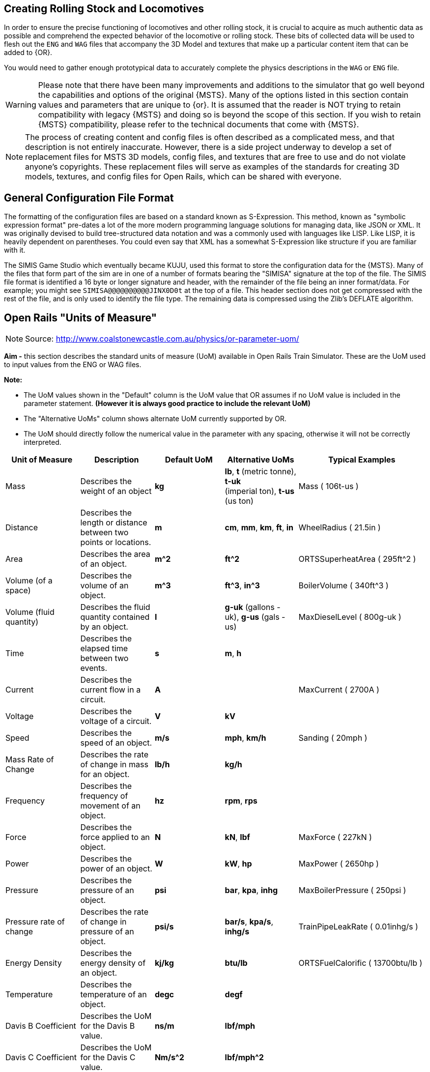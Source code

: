 
== Creating Rolling Stock and Locomotives

In order to ensure the precise functioning of locomotives and other rolling stock, it is crucial to acquire as much authentic data as possible and comprehend the expected behavior of the locomotive or rolling stock.  These bits of collected data will be used to flesh out the `ENG` and `WAG` files that accompany the 3D Model and textures that make up a particular content item that can be added to {OR}.

You would need to gather enough prototypical data to accurately complete the physics descriptions in the `WAG` or `ENG` file. 

[WARNING]
Please note that there have been many improvements and additions to the simulator that go well beyond the capabilities and options of the original {MSTS}.  Many of the options listed in this section contain values and parameters that are unique to {or}. It is assumed that the reader is NOT trying to retain compatibility with legacy {MSTS} and doing so is beyond the scope of this section.  If you wish to retain {MSTS} compatibility, please refer to the technical documents that come with {MSTS}.

[NOTE]
The process of creating content and config files is often described as a complicated mess, and that description is not entirely inaccurate. However, there is a side project underway to develop a set of replacement files for MSTS 3D models, config files, and textures that are free to use and do not violate anyone's copyrights. These replacement files will serve as examples of the standards for creating 3D models, textures, and config files for Open Rails, which can be shared with everyone.


== General Configuration File Format

The formatting of the configuration files are based on a standard known as S-Expression.  This method, known as "symbolic expression format" pre-dates a lot of the more modern programming language solutions for managing data, like JSON or XML.  It was originally devised to build tree-structured data notation and was a commonly used with languages like LISP.  Like LISP, it is heavily dependent on parentheses.  You could even say that XML has a somewhat S-Expression like structure if you are familiar with it.

The SIMIS Game Studio which eventually became KUJU, used this format to store the configuration data for the {MSTS}.  Many of the files that form part of the sim are in one of a number of formats bearing the "SIMISA" signature at the top of the file. The SIMIS file format is identified a 16 byte or longer signature and header, with the remainder of the file being an inner format/data.  For example; you might see `SIMISA@@@@@@@@@@JINX0D0t______` at the top of a file.  This header section does not get compressed with the rest of the file, and is only used to identify the file type. The remaining data is compressed using the Zlib's DEFLATE algorithm.



== Open Rails "Units of Measure"

(((ORTS, "Units")))

[NOTE]
Source: http://www.coalstonewcastle.com.au/physics/or-parameter-uom/

*Aim -* this section describes the standard units of measure (UoM) available in Open Rails Train Simulator. These are the UoM used to input values from the ENG or WAG files.

*Note:*

* The UoM values shown in the "Default" column is the UoM value that OR assumes if no UoM value is included in the parameter statement. *(However it is always good practice to include the relevant UoM)*
* The "Alternative UoMs" column shows alternate UoM currently supported by OR.
* The UoM should directly follow the numerical value in the parameter with any spacing, otherwise it will not be correctly interpreted.

[width="100%",cols="20%,20%,20%,20%,20%",options="header",]
|===
|Unit of Measure |Description |Default UoM |Alternative UoMs |Typical Examples
|Mass |Describes the weight of an object |*kg* |*lb*, *t* (metric tonne), *t-uk* +
(imperial ton), *t-us* (us ton) |Mass ( 106t-us )
|Distance |Describes the length or distance between two points or locations. |*m* |*cm*, *mm*, *km*, *ft*, *in* |WheelRadius ( 21.5in )
|Area |Describes the area of an object. |*m^2* |*ft^2* |ORTSSuperheatArea ( 295ft^2 )
|Volume (of a space) |Describes the volume of an object. |*m^3* |*ft^3*, *in^3* |BoilerVolume ( 340ft^3 )
|Volume (fluid quantity) |Describes the fluid quantity contained by an object. |*l* |*g-uk* (gallons - uk), *g-us* (gals - us) |MaxDieselLevel ( 800g-uk )
|Time |Describes the elapsed time between two events. |*s* |*m*, *h* |
|Current |Describes the current flow in a circuit. |*A* | |MaxCurrent ( 2700A )
|Voltage |Describes the voltage of a circuit. |*V* |*kV* |
|Speed |Describes the speed of an object. |*m/s* |*mph*, *km/h* |Sanding ( 20mph )
|Mass Rate of Change |Describes the rate of change in mass for an object. |*lb/h* |*kg/h* |
|Frequency |Describes the frequency of movement of an object. |*hz* |*rpm*, *rps* |
|Force |Describes the force applied to an object. |*N* |*kN*, *lbf* |MaxForce ( 227kN )
|Power |Describes the power of an object. |*W* |*kW*, *hp* |MaxPower ( 2650hp )
|Pressure |Describes the pressure of an object. |*psi* |*bar*, *kpa*, *inhg* |MaxBoilerPressure ( 250psi )
|Pressure rate of change |Describes the rate of change in pressure of an object. |*psi/s* |*bar/s*, *kpa/s*, *inhg/s* |TrainPipeLeakRate ( 0.01inhg/s )
|Energy Density |Describes the energy density of an object. |*kj/kg* |*btu/lb* |ORTSFuelCalorific ( 13700btu/lb )
|Temperature |Describes the temperature of an object. |*degc* |*degf* |
|Davis B Coefficient |Describes the UoM for the Davis B value. |*ns/m* |*lbf/mph* |
|Davis C Coefficient |Describes the UoM for the Davis C value. |*Nm/s^2* |*lbf/mph^2* |
|Stiffness |Describes the stiffness. |*n/m* | |Stiffness ( 1e6N/m 2e6N/m )
|Rotational Inertia |Describes the inertia due to the rotation of an object. |*kgm^2* | |
|Angle |Describes the angle of an object. |*rad* |deg |ORTSMaximumWheelFlangeAngle ( 75deg )
|===



[NOTE]
The contents of an ENG or WAG file use an S-expression type of notation for grouping of related items. Token definitions are delimited by opening ( and closing ) parenthesis. All strings are quoted using the double quote character (") and are UTF-8 encoded. Tokens can have zero or more attributes. Human readability is a design goal.

[TIP]
With {or} it is very common that things like coupler and brake settings are consistent between many different pieces of rolling stock.  For this reason, it is common to see content releases that share these common settings in a specific folder on the hard drive and make call-outs to the common settings using the {OR} `INCLUDE` token in the `ENG` or `WAG` file.


=== Using _INCLUDE_

(((ORTS, "Using INCLUDE")))

The INCLUDE token is new to {OR} and did not exist in {MSTS}. Using INCLUDE looks like the following example, where this NAVS content `WAG` FILE makes a call-out to FreightAnims for car body and numbers and then coupler and then the remainder of the specific car details: 

[source,]
----
SIMISA@@@@@@@@@@JINX0D0t______

Wagon ( NAVX_105007_MT

	ORTSFreightAnims (
		WagonEmptyWeight ( 64400lb )
		FreightAnimStatic (
			Shape( ../NAVS_COMMON/Flatcar-GS-Type-53-6/Flatcar-GS-Type-53-6_BULK_Carbody-4.s ) <1>
			Offset( 0, 0, 0 )
			FreightWeight( 0lb )
		)
			FreightAnimStatic (
			Shape( ../NAVS_COMMON/Flatcar-GS-Type-53-6/Decals/Flatcar-GS-Type-53-6_Decals_08.s ) <2>
			Offset( 0, 0, 0 )
			FreightWeight( 0lb )
		)
	)

	Include( "../NAVS_COMMON/INCLUDE/AAR_Type-E.inc" ) <3>
	Include( "../NAVS_COMMON/Flatcar-GS-Type-53-6/Flatcar-GS-Type-53-6_S2_Roller_Bulkhead_MT.inc" ) <4>
----
<1> Get the 3D MODEL of this vehicle
<2> Get the additional added modeled items, in this case, the DECALS
<3> Include the common Coupler Type
<4> Include the physics details that define this particular vehicle 


While you *can* continue to place all of your physics data in a single `WAG` or `ENG` file, you might find that this method of including other files helps out when you create many variants of the same basic model. It remains totally optional to make use of this technique.

[NOTE]
The INCLUDE token is a new token that did not exist in {MSTS}. So using it means that you are using a feature that is not supported by the original {MSTS} making the content Open Rails specific.

[TIP]
Erik Cantu has come up with a winning set of options here that would even allow swapping of trucks on an existing model because the trucks are defined in a separate file.


=== Basic ENG and WAG file Details

The goal of this section is to assist the reader when creating new vehicles or when upgrading their old MSTS ENG and WAG files to current ORTS standards.



[WARNING]
The list of Open Rails ENG/WAG file parameters is very likely to be a constantly moving target as new tokens/parameters are being added regularly.

==== Should there be a ENG/WAG standard layout?

So far, we have not been required to follow a rigid standard for ENG and WAG file layout and there is no indication that this will ever change.  While this offers freedom of choice to the developer of content, it has created truly horrific examples of how the s-expression format does not lend itself to good results.  Much uploaded content has suffered from the extra or missing parenthesis due opening and closing pairs not being very visible when spanning many lines of text.  

There *should* also be an attempt by the reader to adopt a standardized or consistent way they create their own ENG/WAG files.  The goal of making these files more easily readable and validated should be attempted.  

One recommendation made by Peter Newell is to separate the contents of these files into sections with comment headers, for example:

----
Comment ( ******************************* General Information *******************************
          Included in this section - Type, Shape, Size, Mass, etc
          *********************************************************************************** )
----

It's not a bad idea, though you actually seldom see it being used.


There are essentially 2 sets of parameter types in {OR}. These are BASIC and ADVANCED settings.  For the most part, BASIC settings are compatible with legacy MSTS while ADVANCED settings are specifically used only in {OR}.

For example:

*Couplers Basic*

* CouplingHasRigidConnection 
* Coupling  - Automatic Bar Chain
* Type 
* Spring 
* Break 
* r0 


*Couplers Advanced*

* ORTSTensionStiffness 
* ORTSTensionR0 
* ORTSTensionSlack 
* ORTSCompressionStiffness 
* ORTSCompressionR0 
* ORTSCompressionSlack 
* ORTSBreak 


==== Universal Settings

(((ORTS, "Universal Settings")))

These settings are found in nearly every type of rolling stock or locomotive content and while some are optional, most are really not.  Many of the new ORTS tokens are related to Derailment Coefficient determination.

|===
| Token									|MSTS	|ORTS	| Parameters

|Type()									| x 	| x		| Steam Diesel Electric Freight Carriage Tender
|Wagon()								| x		| x		| Section contains all related wagon() tokens
|WagonShape() 							| x		| x		| Defines the file path to locate the the shape ".S" file
|Size()									| x     | x		| 3 Dimensions: X Y Z, in meters by default unless a Unit is supplied
|WheelRadius()							| x 	| x		| Wheel Radius in meters unless a Unit is supplied. Example: "33in"	
|ORTSLengthCouplerFace ()				|		| x		| DC - Length between coupler faces (Is this the same a 'length over strikers' + about 24"?)
|ORTSLengthCarBody ()					|		| x		| DC - Actual length of car	
|ORTSLengthBogieCentre ()				|		| x		| DC - Actual length of distance between center of bogies	
|ORTSRigidWheelBase ()					|		| x		| DC - The distance between immovable axles
|ORTSNumberBogies ()					|		| x 	| DC - Number of Bogies on the car
|ORTSNumberAxles ()						|		| x     | DC = Number of total axles for all bogies
|ORTSWheelFlangeLength ()				|		| x 	| DC - Wheel Flange length
|ORTSMaximumWheelFlangeAngle ( 72deg )	|		| x		| DC - (Degrees or Radians) default is radians
|include								|		| x		| Defines the file and path if external file to inserted into the current file
|===

NOTE: DC indicated that the token is related to the new Derailment Coefficient


See the <<Appendix A>> for a more complete list of tokens/parameters. Note: this list is still incomplete.


==== Example WAG file with INCLUDE

(((ORTS, "Example WAG File")))

Probably some of the BEST examples of how to make use of the {or} ENG/WAG design goals is Erick Cantu with what he has done with the NAVS rolling stock and engines.  Erick heavily makes use of the `INCLUDE` token and new `Freight Anim` options.  I would recommend downloading and looking at one of Erick's SDK files for a good background on his techniques.

An `INCLUDE`  related Excerpt from Elvas Tower Forum is below, where it is pointed out that you can redefine existing sections of a WAG/ENG file with replacement entries that come after the original definitions.

Let's start with the original WVOGrain.wag:

[source]
----
SIMISA@@@@@@@@@@JINX0D0t______

Wagon ( WVOGrain
        comment( WVO Covered hopper, hi-hip version)
        comment( Physics by Chris Lee)
        Type ( Freight )
        WagonShape ( WVOGrain.s )
        Size ( 3.243m 4.728m 17.503m)
        comment( 23.776t empty, 106.747t full )
        Mass ( 73.78t )
        WheelRadius ( 36in/2 )
        InertiaTensor ( Box (3m 3.6m 13.5m) )
        Coupling (
                Type ( Automatic )
                Spring (
                        Stiffness ( 1e6N/m 5e6N/m )
                        Damping ( 1e6N/m 1e6N/m )
                        Break ( 5.1e8N 5.1e8N )
                        r0 ( 20cm 30cm )
                )
                comment( CouplingHasRigidConnection () )
                Velocity ( 0.1m/s )
        )
        Buffers (
                Spring (
                        Stiffness ( 1e6N/m 5e6N/m )
                        Damping ( 1e6N/m/s 1e6N/m/s )
                        r0 ( 0m 1e9 )
                )
                Centre ( 0.5 )
                Radius ( 1 )
                Angle ( 0.5deg )
        )
                        
        Adheasion ( 0.2 0.4 2 0 )
        DerailRailHeight ( 4cm )
        DerailRailForce ( 2.5N/kg*23t )
        DerailBufferForce ( 400kN )
        NumWheels (     8 )
        Friction (
                871N/m/s                0               1mph            3.26N/m/s               1.8
                5.1N/rad/s              1               -1rad/s         0               1
        )
        Lights  (       2
                                
                Light   (
                        comment( Rear red light flashing dim )
                        Type            ( 0 )
                        Conditions      (
                                Headlight ( 2 )
                                Unit ( 3 )
                        )
                        FadeIn  ( 0.5 )
                        FadeOut ( 0.5 )
                        Cycle           ( 0 )
                        States  (       2
                                State   (
                                        Duration ( 0.35 )
                                        LightColour ( 80ff0000 )
                                        Position ( 0.0 1.2 -8.955 )
                                        Azimuth ( -180 -180 -180 )
                                        Transition ( 0 )
                                        Radius ( 1.0 )
                                )
                                State   (
                                        Duration ( 0.35 )
                                        LightColour ( 00000000 )
                                        Position ( 0.0 1.2 -8.955 )
                                        Azimuth ( -180 -180 -180 )
                                        Transition ( 0 )
                                        Radius ( 1.0 )
                                )
                        )
                )
                Light   (
                        comment( Rear red light flashing bright )
                        Type            ( 0 )
                        Conditions      (
                                Headlight ( 3 )
                                Unit ( 3 )
                        )
                        FadeIn  ( 0.5 )
                        FadeOut ( 0.5 )
                        Cycle           ( 0 )
                        States  (       2
                                State   (
                                        Duration ( 0.35 )
                                        LightColour ( 80ff0000 )
                                        Position ( 0.0 1.2 -8.955 )
                                        Azimuth ( -180 -180 -180 )
                                        Transition ( 0 )
                                        Radius ( 1.0 )
                                )
                                State   (
                                        Duration ( 0.35 )
                                        LightColour ( 00000000 )
                                        Position ( 0.0 1.2 -8.955 )
                                        Azimuth ( -180 -180 -180 )
                                        Transition ( 0 )
                                        Radius ( 1.0 )
                                )
                        )
                )
        )

        BrakeEquipmentType( "Handbrake, Triple_valve, Auxilary_reservoir, Emergency_brake_reservoir" )    <----- THIS SECTION HAS SOME SORT OF ISSUE THAT I'M GOING TO CHECK
        BrakeSystemType( "Air_single_pipe" )                                                              <----- IN OPENRAILS AS THE BRAKES AREN'T RECOGNIZED
        MaxBrakeForce( 22.13kN )                                                                            !
                                     
        MaxHandbrakeForce( 22.13kN )                                                                        !
        NumberOfHandbrakeLeverSteps( 100 )
                                                                                                            !
        EmergencyBrakeResMaxPressure( 110 )
        TripleValveRatio( 2.5 )                                                                             !
        MaxReleaseRate( 2.27 )
        MaxApplicationRate( 1.717 )                                                                         !
        MaxAuxilaryChargingRate( 1 )
        EmergencyResCapacity( 2.604 )
        EmergencyResChargingRate( 1 )                                                                       !
        BrakeCylinderPressureForMaxBrakeBrakeForce( 64 )                                                 <-----------------------------------------------------------------------

        Sound ( "GenFreightWag1.sms" )
)
----

Make a new brake system section and typed it in a STD_Wag_Brake.inc:

[source]
----

        BrakeEquipmentType ( "Handbrake, Triple_valve, Auxilary_reservoir, Emergency_brake_reservoir" )
        BrakeSystemType( "Air_single_pipe" )
        MaxBrakeForce( 78kN )
        MaxHandbrakeForce ( 57.2kN )
        NumberOfHandbrakeLeverSteps( 100 )
        EmergencyBrakeResMaxPressure( 110 )
        TripleValveRatio( 2.5 )
        EmergencyResVolumeMultiplier ( 1.461 )
        MaxReleaseRate( 22.2 )
        MaxApplicationRate( 13.9 )
        MaxAuxilaryChargingRate( 20 )
        EmergencyResCapacity( 2.025ft^3 )
        EmergencyResChargingRate( 20 )
        BrakePipeVolume ( 0.307ft^3 )
        BrakeCylinderPressureForMaxBrakeBrakeForce( 90 )
----

Make an `Openrails` folder inside the WVOGrain folder, where I placed a text file with the following text called `WVOGrain.wag` (the well known include method, with comments)

[source]
----
                                                                           <----- REQUIRED EMPTY LINE
include ( "..\\WVOGrain.wag" )                                             <----- CALLS THE ORIGINAL WAG FILE
Wagon (                                                                    <----- THIS MEANS: INSERT THE NEXT LINES IN THE WAGON SECTION
        include ( "..\\..\\Common.inc\\Wagons\\Std_Wag_Brakes.inc" )       <----- CALLS THE .INC FILE WITH THE NEW PARAMETERS
)                                                                          <----- CLOSE THE WAGON SECTION
----

[NOTE]
This trick is in the manual, where it explains how to add instructions to remove the trees on rails in a route without touching the original .trk definition file.

The final result, to {or}, would be:

[source]
----
SIMISA@@@@@@@@@@JINX0D0t______                                                              <---- START OF THE ORIGINAL WVOGRAIN.WAG

Wagon ( WVOGrain
        comment( WVO Covered hopper, hi-hip version)
        comment( Physics by Chris Lee)
        Type ( Freight )
        WagonShape ( WVOGrain.s )
        Size ( 3.243m 4.728m 17.503m)
        comment( 23.776t empty, 106.747t full )
        Mass ( 73.78t )
        WheelRadius ( 36in/2 )
        InertiaTensor ( Box (3m 3.6m 13.5m) )
        Coupling (
                Type ( Automatic )
                Spring (
                        Stiffness ( 1e6N/m 5e6N/m )
                        Damping ( 1e6N/m 1e6N/m )
                        Break ( 5.1e8N 5.1e8N )
                        r0 ( 20cm 30cm )
                )
                comment( CouplingHasRigidConnection () )
                Velocity ( 0.1m/s )
        )
        Buffers (
                Spring (
                        Stiffness ( 1e6N/m 5e6N/m )
                        Damping ( 1e6N/m/s 1e6N/m/s )
                        r0 ( 0m 1e9 )
                )
                Centre ( 0.5 )
                Radius ( 1 )
                Angle ( 0.5deg )
        )
                        
        Adheasion ( 0.2 0.4 2 0 )
        DerailRailHeight ( 4cm )
        DerailRailForce ( 2.5N/kg*23t )
        DerailBufferForce ( 400kN )
        NumWheels (     8 )
        Friction (
                871N/m/s                0               1mph            3.26N/m/s               1.8
                5.1N/rad/s              1               -1rad/s         0               1
        )
        Lights  (       2
                                
                Light   (
                        comment( Rear red light flashing dim )
                        Type            ( 0 )
                        Conditions      (
                                Headlight ( 2 )
                                Unit ( 3 )
                        )
                        FadeIn  ( 0.5 )
                        FadeOut ( 0.5 )
                        Cycle           ( 0 )
                        States  (       2
                                State   (
                                        Duration ( 0.35 )
                                        LightColour ( 80ff0000 )
                                        Position ( 0.0 1.2 -8.955 )
                                        Azimuth ( -180 -180 -180 )
                                        Transition ( 0 )
                                        Radius ( 1.0 )
                                )
                                State   (
                                        Duration ( 0.35 )
                                        LightColour ( 00000000 )
                                        Position ( 0.0 1.2 -8.955 )
                                        Azimuth ( -180 -180 -180 )
                                        Transition ( 0 )
                                        Radius ( 1.0 )
                                )
                        )
                )
                Light   (
                        comment( Rear red light flashing bright )
                        Type            ( 0 )
                        Conditions      (
                                Headlight ( 3 )
                                Unit ( 3 )
                        )
                        FadeIn  ( 0.5 )
                        FadeOut ( 0.5 )
                        Cycle           ( 0 )
                        States  (       2
                                State   (
                                        Duration ( 0.35 )
                                        LightColour ( 80ff0000 )
                                        Position ( 0.0 1.2 -8.955 )
                                        Azimuth ( -180 -180 -180 )
                                        Transition ( 0 )
                                        Radius ( 1.0 )
                                )
                                State   (
                                        Duration ( 0.35 )
                                        LightColour ( 00000000 )
                                        Position ( 0.0 1.2 -8.955 )
                                        Azimuth ( -180 -180 -180 )
                                        Transition ( 0 )
                                        Radius ( 1.0 )
                                )
                        )
                )
        )

        BrakeEquipmentType( "Handbrake, Triple_valve, Auxilary_reservoir, Emergency_brake_reservoir" )
        BrakeSystemType( "Air_single_pipe" )                                                          
        MaxBrakeForce( 22.13kN )                                                                            
                                     
        MaxHandbrakeForce( 22.13kN )                                                                        
        NumberOfHandbrakeLeverSteps( 100 )
                                                                                                            
        EmergencyBrakeResMaxPressure( 110 )
        TripleValveRatio( 2.5 )                                                                             
        MaxReleaseRate( 2.27 )
        MaxApplicationRate( 1.717 )                                                                         
        MaxAuxilaryChargingRate( 1 )
        EmergencyResCapacity( 2.604 )
        EmergencyResChargingRate( 1 )                                                                       
        BrakeCylinderPressureForMaxBrakeBrakeForce( 64 )                                          

        Sound ( "GenFreightWag1.sms" )

        BrakeEquipmentType ( "Handbrake, Triple_valve, Auxilary_reservoir, Emergency_brake_reservoir" )   <---- THIS IS THE ADDED SNIPPET FROM THE .INC
        BrakeSystemType( "Air_single_pipe" )
        MaxBrakeForce( 78kN )
        MaxHandbrakeForce ( 57.2kN )
        NumberOfHandbrakeLeverSteps( 100 )
        EmergencyBrakeResMaxPressure( 110 )
        TripleValveRatio( 2.5 )
        EmergencyResVolumeMultiplier ( 1.461 )
        MaxReleaseRate( 22.2 )
        MaxApplicationRate( 13.9 )
        MaxAuxilaryChargingRate( 20 )
        EmergencyResCapacity( 2.025ft^3 )
        EmergencyResChargingRate( 20 )
        BrakePipeVolume ( 0.307ft^3 )
        BrakeCylinderPressureForMaxBrakeBrakeForce( 90 )                                                 <---- ...TO HERE
)                                                                                              <----- END OF ORIGINAL FILE

----

Clear are mud still, I suppose... more examples are needed.



===== Option 1 - The Benefits of Common Folders for Re-skinners

Lets say you were going to repaint one of Erick's models.  If this is the case, all you really need to do is create a new folder for your content, develop a new SKIN and adjust the existing SHAPE details to refer to the new TEXTURE.  Many of the NAVS releases also include a paint kit release that offer much in the way of guidance for re-skinning, making these the best choice for newcomers that want to give it a try.  

For example, if you used the NAVS 40 ft Boxcar kit as a base model, your WAG files would basically look like this (Taken from CP 40 foot Grain Boxcars by JW Mercer and based on NAVS_BOXCAR_40_PS-TYPE car by Erick Cantu):

----
SIMISA@@@@@@@@@@JINX0D0t______

Wagon ( CP_123541_LD <1>

        Name ( "CPR_Grain_Boxcar_123541_LD" ) <2>

	ORTSFreightAnims (
		MSTSFreightAnimEnabled ( 0 )
		FreightAnimStatic (
			Shape( ../NAVS_COMMON/Boxcar_40_PS-Type/Boxcar_40_PS-Type_carbody_2.s ) <3>
			Offset( 0, 0, 0 )
			FreightWeight( 0lb )
		)
	)

	Include( "../NAVS_COMMON/INCLUDE/AAR_Type-E.inc" ) <4>
	Include( "../NAVS_COMMON/Boxcar_40_PS-Type/PS-Type_40_LD_A3_Conv.inc" )

)
----
<1> The updated name of the new content, Note: Its is common to use ReportingMark_CarNumber_LD or MT (Loaded or Empty) format for naming.
<2> The Updated Descriptive name that will be used.
<3> The updated .S file with the reference to the new texture being applied
<4> The default includes for common data


If you did not have the NAVS 40 Ft Box car installed, you would need to install  `NAVS_Boxcar_40_PS-Type.zip` (Elvas Tower or Trainsim) and `navsfr10.zip` (Trainsim).


===== Option 2 - Completely New Content (with possible help from NAVS)

When creating new content, the amount of work involved can seem daunting at first.  Not only do you need to consider the 3D Model and Texturing details, you need to research the Physics and Sounds for the model.  

For Sounds:: It would be a good recommendation to consider employing the file:  `navsfr10.zip` aka "Open Rails NAVS Car Sounds v2.5" available at trainsim.com.   Current Link: https://www.trainsim.com/forums/downloadnew.php?fid=37487  If you are working on an ENG file, consider `navscf10.zip`, Current Link: https://www.trainsim.com/forums/downloadnew.php?fid=34168

For WAG file:: It would be a good recommendation to use Erick's examples as guidance for how a model {or} WAG or ENG file could be formatted.

[TIP]
If you are not a legacy {MSTS} user, you may not have access to some of the track and weather sounds used by Microsoft's simulator.  If this is the case, you will also want `navs_env.zip` which is a public domain replacement for potentially missing environmental sounds.   

[NOTE]
If you do want to follow the *NAVS* guidelines, consider indicating this in the naming of your content by adding the `NAVS` prefix to your file names.  So what does using this approach mean? Well, it is a well thought out plan for implementing rolling stock that differs greatly from legacy {MSTS}. It is a framework that fully embraces {or} and it's feature set.

Erick Cantu is very particular about how to model a 3D Model freight car.  Using his work as reference material is probably the best place to start.  So let's take a deep dive into a model.

===== Gathering Details

Things that you already know would be Car Dimensions, Coupler Type, Brake Type but you might still need to gather details related to Car Empty Weight and Car Loaded Weight.

So, if we look at a typical NAVS Example again as a guide, what will we find?  Once again we see the minimal MAIN File that references a specific shape .S file and freightAnim references for Reporting Mark decals.  

----
SIMISA@@@@@@@@@@JINX0D0t______

Wagon ( NAVS_Boxcar_NAVX_103100_LD

	ORTSFreightAnims (
		FreightAnimStatic (
			Shape( ../NAVS_COMMON/Boxcar_50_PS-Type/Boxcar_50_PS-Type_carbody_1.s )
			Offset( 0, 0, 0 )
			FreightWeight( 0lb )
		)
		FreightAnimStatic (
			Shape( ../NAVS_COMMON/Boxcar_50_PS-Type/DECALS/A1.s )
			Offset( 0, 0, 0 )
			FreightWeight( 0lb )
		)
	)

	Include( "../NAVS_COMMON/INCLUDE/AAR_Type-E.inc" )
	Include( "../NAVS_COMMON/Boxcar_50_PS-Type/PS-Type_50_LD_A3_Plain.inc" )

)
----

The rest is coming from INCLUDE references... so lets look at those as well.  In the folder reference `../NAVS_COMMON/INCLUDE/AAR_Type-E.inc` we find the Coupler Type details and these values can be shared among many many vehicles.

----
Comment ( //////////AAR Type E Couplers\\\\\\\\\\ )

	Coupling (
		Type ( Automatic )
		Spring (
			Stiffness ( 1.1e6N/m 4.8e6N/m )
			Damping ( 1.1e6N/m/s 1.1e6N/m/s )
			Break ( 390000lbf 390000lbf )
			r0 ( 20cm 30cm )
		)
		Velocity ( 0.1m/s )
	)
	Coupling (
		Type ( Automatic )
		Spring (
			Stiffness ( 1.1e6N/m 4.8e6N/m )
			Damping ( 1.1e6N/m/s 1.1e6N/m/s )
			Break ( 390000lbf 390000lbf )
			r0 ( 20cm 30cm )
		)
		Velocity ( 0.1m/s )
	)
	Buffers (
		Spring (
			Stiffness ( 1e6N/m 5e6N/m )
			Damping ( 1.1e6N/m/s 1.1e6N/m/s )
			r0 ( 0m 1e9 )
		)
		Centre ( 0.5 )
		Radius ( 1 )
		Angle ( 0.5deg )
	)

----

And then we have the references to the specifics of this type of car in `../NAVS_COMMON/Boxcar_50_PS-Type/PS-Type_50_LD_A3_Plain.inc`. This folder would could many alternatives configurations of the main model as well.

----

	WagonShape ( ../NAVS_COMMON/Boxcar_50_PS-Type/Truck_50T_S2_Plain_50_PS-Type.s )

	Type ( Freight )
	Size ( 122.00in 180.00in 652.00in )
	Mass ( 169000lb )
	WheelRadius ( 16.5in )
	NumWheels (	4 )
	AntiSlip ( 0 )

Comment ( //////////Friction\\\\\\\\\\ )

	ORTSBearingType ( Friction )
	ORTSDavis_A ( 225.84lb )
	ORTSDavis_B ( 3.8025lbf/mph )
	ORTSDavis_C ( 0.061998lbf/mph^2 )

Comment ( //////////Brakes - general\\\\\\\\\\ )

	BrakeEquipmentType( "Handbrake, Triple_valve, Auxilary_reservoir, Emergency_brake_reservoir, Retainer_4_Position" )
	BrakeSystemType( "Air_single_pipe" )

	MaxBrakeForce ( 18928lbf )
	Comment ( 169,000-lb loaded weight x 35% loaded cast iron shoe brake ratio x 32% brake shoe friction coefficient )

	MaxHandbrakeForce( 5408lbf )
	Comment ( AAR minimum 10% handbrake ratio x 169,000-lb Gross Rail Load x 32% brake shoe friction coefficient )
	NumberOfHandbrakeLeverSteps( 100 )

	ORTSBrakeShoeFriction 	(
							000.00		0.32
							016.09		0.15
							032.19		0.10
							048.28		0.08
							064.37		0.07
							096.56		0.05
							128.75		0.05
							160.93		0.05
							)

	EmergencyBrakeResMaxPressure( 90 )
	EmergencyResVolumeMultiplier ( 1.50 )
	EmergencyResCapacity( 1.86ft^3 )
	EmergencyResChargingRate( 10 )

	TripleValveRatio( 2.5 )
	MaxReleaseRate( 2.50 )
	MaxApplicationRate( 10.00 )
	MaxAuxilaryChargingRate( 11 )
	BrakeCylinderPressureForMaxBrakeBrakeForce( 70 )
	
  	Sound (	"freight_33_LD_castiron.sms" )

----

Notice how Erick has carefully layed out the design of the overall `WAG` file and the related INCLUDES to allow for sharing of common settings and to allow for a refinement of specific details.  Also note that the CAR BODY is actually a Freight Anim entry and the MAIN BODY of the vehicle is actually based on the type of BOGEY used.  A novel idea that is worth imitating in our own designs.  The TRUCK texture file (shared among all variants) is located in the same folder as  `../NAVS_COMMON/Boxcar_50_PS-Type/PS-Type_50_LD_A3_Plain.inc` while the car body texture and decal texture is located in the same location as the main WAG file.


While you can still use a *default* MSTS-like WAG file with {or}, after seeing what Erick has done, you might be able to see why embracing the new way could be beneficial.  This NAVS method is very re-painter-friendly and the fact that Erick also supplies a layered BITMAP file is the ultimate in "being nice to re-painters".

[TIP]
My recommendation is to use these settings as a guide for making new USA Based Rolling stock.  If you would like guidance on other types of vehicles, I would recommend using the resources at Peter Newell's Coals to Newcastle website: https://www.coalstonewcastle.com.au/physics/

[NOTE]
It's up to you how you want to handle your ENG and WAG files.  You can even go with the location reference of \common\ 



==== Another Example of Rolling Stock 

Here is an example of a traditional MSTS style WAG file for USA style rolling stock.  This is a BLLW release.  It contains NONE of the new tokens related to {or} specifically so should work reliably in MSTS as well.  It does utilize `FreightAnim` though the WAG for this car is to an EMPTY car, so the freight anim setting is commented out.  In {OR}, only one Coupling entry is used, so {OR} will only need to see one in the WAG file.


[NOTE]
The `SIMISA@@@@@@@@@@JINX0D0t______` entry is a header requirement of [msts] and is not required for {or}

----
SIMISA@@@@@@@@@@JINX0D0t______
 
Wagon ( BLLW-H21a-PRR01
    Type ( Freight )
    Comment ( BLLW H21a 2.0 Model by Thomas J Pearce )
    Comment ( Models setup for Empty Coal or Ore Loads )
    Comment ( Freightanim ( BLLW-Coal.s 1 1 ) )
    Comment ( Freightanim ( BLLW-Ore.s 1 1 ) )
    Name ( "BLLW H21a PRR 137788 CK" )
    WagonShape ( BLLW-H21a-PRR01.s )
	Size ( 2.965933m 3.463495m 13.28m )
	CentreOfGravity ( 0m 1.771784m 0m )
    Mass       ( 22.90641t )
    WheelRadius ( 0.4604005m )
	InertiaTensor ( Box (2.965933m 3.463495m 13.28m) )
    Coupling (
		Type ( Automatic )
		Spring (
			Stiffness ( 9.8e5N/m 1.76e6N/m )
			Damping ( 1.77e6N/m/s 1.77e6N/m/s )
			Break ( 2.45e7N 1.78e6N )
			r0 ( 0cm 4cm )
		)
		Comment ( CouplingHasRigidConnection ( 1 ) )
		Velocity ( 0.1m/s )
	)
	Coupling (
		Type ( Automatic )
		Spring (
			Stiffness ( 9.8e5N/m 1.76e6N/m )
			Damping ( 1.77e6N/m/s 1.77e6N/m/s )
			Break ( 2.45e6N 1.78e6N )
			r0 ( 0cm 4cm )
		)
		CouplingHasRigidConnection ( 1 )
		Velocity ( -0.1m/s )
	)
	Buffers (
		Spring (
			Stiffness ( 9.8e5N/m 9.8e5N/m )
			Damping ( 1.7e6N/m/s 1.7e6N/m/s )
			r0 ( 20cm 30cm )
		)
		Centre ( 0.5 )
		Radius ( 1 )
		Angle ( 0.5deg )
	)
    Adheasion ( 0.2 0.4 2 0 )
    DerailRailHeight ( 4cm )
    DerailRailForce ( 2.5*27t )
    DerailBufferForce ( 400kN )
    NumWheels ( 8 )
    Friction (
        100N/m/s        1        -1mph        0        1
        5.1N/rad/s        1        -1rad/s        0        1
    )
    BrakeEquipmentType( "Handbrake, Triple_valve, Auxilary_reservoir, Emergency_brake_reservoir" )
    BrakeSystemType( "Air_single_pipe" )
    MaxBrakeForce( 50kN )
 
    MaxHandbrakeForce( 35kN )
    NumberOfHandbrakeLeverSteps( 100 )
 
    TripleValveRatio( 2.5 )
    MaxReleaseRate( 15 )
    MaxApplicationRate( 25 )
    MaxAuxilaryChargingRate( 5 )
    EmergencyResCapacity( 7 )
    EmergencyResChargingRate( 5 )
    EmergencyBrakeResMaxPressure( 90 )
    BrakeCylinderPressureForMaxBrakeBrakeForce( 50 )
 
      Sound (    "GenFreightWag2.sms" )
)
----

If you keep up with changes in {or}, you will see that some items have changes to be a bit more logical, for instance, if you supply the new DERAIL COEFICIENT tokens then you no longer need to supply `NUMWHEELS` as `ORTSNumAxles` from the Derail values makes it redundant.  Additionally, you only need to supply one `COUPLING` token, not two.   Refer to Derail Coefficient section of the {or} manual for further details.


== Specifying lights on locomotives and wagons


=== Introduction
In Microsoft Train Simulator, you can use the in-built lighting system to create a variety of lights for locomotives and wagons, including headlights, warning lights, and ditch lights. These lights can be used on both computer-controlled and player-driveable trains. The lights can be set to be steady or flashing, and can also be programmed to change based on certain parameters, such as a penalty brake application, or to turn on automatically based on the time of day or weather.

Lights are specified as part of a locomotive/wagon’s .eng file (the same file that defines the physical characteristics of the unit, such as its height and weight, and its cab controls).  Essentially, a set of conditions is defined and then lights that should light in this case are listed).  Like all of the hand-editable files in Train Simulator, the .eng file can be edited in any Unicode text editor.

==== Available Tokens for Lights 

* Type  Glow Cone
* FadeIn 
* FadeOut 
* Cycle 
* Headlight 
* Unit 
* Penalty 
* Control 
* Service 
* TimeOfDay 
* Weather 
* Coupling 
* Duration 
* LightColour 
* Position 
* Radius 
* Azimuth 
* Elevation 
* Transition 
* Angle 

==== Setting requirements 

The first thing you must specify is when you want the light or lights in question to come on.  This is done by setting a number of flags to define the requirements for the lights concerned to light – if no requirements are listed, the light will always be on.

Possible Requirements

* Headlight (0)  (ignore headlight control status)
* Headlight (1) (the headlight control is at “Off”)
* Headlight (2)  (the headlight control is at “Dim”)
* Headlight (3)  (the headlight control is at “Bright”)
* -----
* Unit (0) (ignore unit status)
* Unit (1) (the unit is in the train but isn’t at the front or back)
* Unit (2) (the unit is the frontmost unit of the train)
* Unit (3) (the unit is the rearmost unit of the train)
* -----
* Penalty (0) (ignore penalty status)
* Penalty (1) (the train has not “stopped due to a penalty brake application”)
* Penalty (2) (penalty) (the train has stopped due to a penalty brake application” (useful for specifying an emergency warning light)
* -----
* Control (0) (ignore control status) 
* Control (1) (the player is not control of the unit [i.e. it is a helper locomotive or wagon) 
* Control (2) (the player is in control of the unit)
* -----
* Service (0) (ignore service status)
* Service (1) (the unit is not in service e.g. a failed train lying in a siding)
* Service (2) (the unit is in service)
* -----
* TimeOfDay (0) (ignore time of day)
* TimeOfDay (1) (only come on if it’s daytime)
* TimeOfDay (2) (only come on if it’s night
* -----
* Weather (0) (ignore weather)
* Weather (1) (only come on if it’s fine)
* Weather (2) (only come on if it’s raining)
* Weather (3) (only come on if it’s snowing)
* -----
* Coupling (0) (ignore coupling status)
* Coupling (1) (original front of wagon is coupled)
* Coupling (2) (original rear of wagon is coupled)
* Coupling (3) (both ends of wagon are coupled)



==== Defining lights

Once you have defined a set of requirements, you must list all the lights which you want to light when those requirements are fulfilled.

Type of light:: Two types of lights can be defined in Train Simulator.  

Glow:: Two textured triangles.  Glows are relatively inexpensive in terms of processing time and are perfect for use when you merely wish to show that a light is on rather than off.  They do not affect polygons around them (i.e. they do not “light things up”).

Cone:: A “real” light which has an effect on the polygons around it.  Again, this takes more processing time than a glow and should only be used if you wish to “light something up” as opposed to merely showing a light is on.  Headlights are a suitable use for cone lights – one cone can simulate the light from a bank of headlights, with a glow being used to highlight each individual light if desired.


`Type(n) (where n = 0 is glow, n = 1 is cone)`


==== Fade-in and Fade-out times

These values simply let you define a number of seconds that the light will take to brighten to the brightness of its current state when it is lit, and the number of seconds it will take to die away when it is switched off.  If you specify 0 for both values, the light will light and darken instantaneously.

`FadeIn(t) (where t is the time in seconds)`
`FadeOut(t) (where t is the time in seconds)`


==== Cycle

If this value is set to 1, the light’s states will be cycled through first forwards, then backwards and so on (e.g. 1, 2, 3, 4, 5, 4, 3, 2, 1, 2, 3, 4…).  If this value is left as 0, the states will be played through in order repeatedly (e.g. 1, 2, 3, 4, 5, 1, 2, 3, 4, 5, 1, 2, 3, 4…)

`Cycle(n) (where n = 0 is play in order repeatedly, n = 1 is cycle)`

==== States

A light has a number of states – a state is simply the form of the light at a given time.  States can be played through in order repeatedly or made to cycle backwards and forwards (see above).  For example, to define a red flashing light, you would define one state that had the light bright red for 1 second and another that had it off for one second.  When the two states were cycled between, the light would appear to flash.  By altering colours, coordinates and durations of states, you can make lights appear to change colour, move around or flash.

A state is made up of the following values:

* Duration(t) Specifies the duration of this light state where t is the time in seconds.

* Colour(aarrggbb) A 32-bit hexadecimal value specifying the colour and translucency of the
light.  aa, rr, gg, bb are 8-bit hexadecimal values specifying the translucency (how "solid" the light is - this only affects glows) and red, green and blue colour components of the light colour respectively.  (If you are not familiar with hexadecimal, a brief explanation is included in the appendices of this document).

* Position(x y z) The position offset in Cartesian coordinates from the centre of the unit.

* Radius(r) This is the radius of the light sphere for cone lights and the radius of
the polygon "disc" for glow lights.

* Azimuth(min centre max) This specifies the heading (rotation about the Y-axis) of glow lights – in the simplest case min, centre and max can all be set to the same angle (in degrees).  For more complex situations where you want to define the arc of the light you can specify for example -45, 0 and 45 degrees respectively to produce a light with a 90 degree arc.  Essentially glow lights attempt to always face the camera but are limited by the azimuth and elevation settings.  The best way to see what the values do is to experiment - set up a light with a set of values and then move the camera around it to see what happens.

* Elevation(min centre max) This specifies the elevation (rotation about the X-axis) of glow lights and (apart from the axis of effect) works identically to the azimuth.

* Transition(n) This specifies how the transition from one state to the next occurs - if n equals zero then the transition is instantaneous, if it is one then the light parameters are interpolated from this state to the next.

* Angle(n) (Cone lights only) the radius of the cone, in degrees.

==== Examples

Here are a few examples, taken from the Dash 9 .eng file.

===== Example 1 – the Dash 9’s front headlights

----
Lights	(	10
		Light	(
			comment( Sphere of light )
			Type		( 1 )
			Conditions	(
				Headlight ( 3 )
				Unit ( 2 )
				)
			Cycle	( 0 )
			FadeIn	( 0.5 )
			FadeOut	( 0.5 )
			States	(	1
				State	(
					Duration ( 0.0 )
					LightColour ( ffffffff )
					Position ( 0.0 3.5 18 )
					Transition ( 0 )
					Radius ( 400.0 )
					Angle ( 15.0 )
					)
				)
			)
		Light	(
			comment( Head light dim )
			Type		( 0 )
			Conditions	(
				Headlight ( 2 )
				Unit ( 2 )
				)
			FadeIn	( 0.5 )
			FadeOut	( 0.5 )
			Cycle	( 0 )
			States	(	1
				State	(
					Duration ( 0.0 )
					LightColour ( 80ffffff )
					Position ( 0.15 3.20 9.679 )
					Azimuth ( 0.0 -5.0 5.0 )
					Transition ( 0 )
					Radius ( 1.0 )
					)
				)
			)
		Light	(
			comment( Head light bright )
			Type		( 0 )
			Conditions	(
				Headlight ( 3 )
				Unit ( 2 )
				)
			FadeIn	( 0.5 )
			FadeOut	( 0.5 )
			Cycle	( 0 )
			States	(	1
				State	(
					Duration ( 0.0 )
					LightColour ( ffffffff )
					Position ( 0.15 3.20 9.679 )
					Azimuth ( 0.0 -5.0 5.0 )
					Transition ( 0 )
					Radius ( 1.0 )
					)
				)
			)
		
Light	(
			comment( Head light bright )
			Type		( 0 )
			Conditions	(
				Headlight ( 3 )
				Unit ( 2 )
				)
			FadeIn	( 0.5 )
			FadeOut	( 0.5 )
			Cycle		( 0 )
			States	(	1
				State	(
					Duration ( 0.0 )
					LightColour ( ffffffff )
					Position ( 0.15 3.20 9.679 )
					Azimuth ( 0.0 -5.0 5.0 )
					Transition ( 0 )
					Radius ( 1.0 )
					)
				)
			)

----


===== Example 2 – the Dash 9’s front right flashing (ditch) light.

----
Light	(
			comment( Front right flashing light )
			Type		( 0 )
			Conditions	(
				Headlight ( 3 )
				Unit ( 2 )
				)
			Cycle	( 0 )
			FadeIn	( 0.5 )
			FadeOut	( 0.5 )
			States	(	2
				State	(
					Duration ( 0.3 )
					LightColour ( ffffffff )
					Position ( -0.60932 1.98713 10.600 )
					Azimuth ( 0 -17.0 -17.0 )
					Transition ( 0 )
					Radius ( 1.5 )
					)
				State	(
					Duration ( 0.3 )
					LightColour ( 00000000 )
					Position ( -0.60932 1.98713 10.600 )
					Azimuth ( 0 -17.0 -17.0 )
					Transition ( 0 )
					Radius ( 1.5 )
					)

				)
			)
----

===== Example 3 – the Dash 9’s rear red light
----
		Light	(
			comment( Rear red light )
			Type		( 0 )
			Conditions	(
				Headlight ( 3 )
				Unit ( 2 )
				)
			FadeIn	( 0.5 )
			FadeOut	( 0.5 )
			Cycle	( 0 )
			States	(	1
				State	(
					Duration ( 0.0 )
					LightColour ( 80ff0000 )
					Position ( 0.98651 2.12618 -10.677706 )
					Azimuth ( -180 -180 -180 )
					Transition ( 0 )
					Radius ( 0.5 )
					)
				)
			)

		)
----

=== A brief explanation of hexadecimal numbers

Hexadecimal is a base 16 counting system used by computers.  Humans generally use base 10.  In base 10, we have a units column, a tens column, a hundreds (ten squared) column, etc. and numbers can be described by specifying a value for each column.  

For example, 57 has 5 in the tens column and 7 in the units column and (5 * 10) + 7 * 1 = 57.  

In base 16 you have a units column, a sixteens column, a 256s (16 squared) column, etc.  The extra
digits are A to F so you count in hex like this : 0, 1, 2, 3, 4, 5, 6, 7, 8, 9, A (10 in decimal), B (11 in decimal), C (12), D (13), E (14), F (15), 10 (remember this is hex so that's one in the 16s column and zero in the units column giving you 16).  

Another example the hex number 4D is 4 in the 16s column and D in the units column, but D is 13 so that’s (4 * 16) + (13 * 1) =64 + 13 = 77.

In the case of lights, hexadecimal values are used to set an alpha, red, green and blue value for a light.  Each value is set by a two-digit hexadecimal number, so can be anything between 00 (zero) and FF (F in the 16s column and F in the units column, so since F=15 that’s (15*16) + (15*1) = 240 + 15 = 255).  So a two-digit hexadecimal number can be anything between 0 and 255, i.e. there are 256 possible values.

Therefore the following setting:

`0000FF00`

…would result in a light that has no alpha (i.e. it’s completely “transparent”), no red, full green and no blue.  The result would be a transparent green light.

A more realistic example is:

`80ff0000`

The first two values (80) control the alpha. 80 = 8*16 = 128, so this light will be half-alphaed, or semi-transparent.
The two red values are set to ff (255, as explained above) so the light’s red value is at maximum.  Since the green and blue values are set to 00, the light will be bright red (if they were set to ff as well, the colours would combine together to form a bright white light).

One final example.  The value:

`60808000`

Would result in a yellow, slightly more than half transparent (i.e. more transparent than the red light above) yellow light.


==== Effects

Available tokens for Effects

* StackFX 
* CylindersFX 
* WhistleFX 
* SafetyValvesFX 
* Exhaust 
* Cylinders2FX {or}
* CompressorFX {or}
* GeneratorFX {or}
* Injectors1FX {or}
* Injectors2FX {or}
* HeatingSteamBoilerFX {or}
* WagonGeneratorFX {or}
* WagonSmokeFX {or}
* HeatingHoseFX {or}
* WaterScoopFX {or}
* TenderWaterOverflowFX {or}
* BearingHotboxFX {or}

==== Freight Animations

Available tokens for Freight Animations

* FreightAnim 
* IntakePoint  FuelWater FuelCoal FuelWood FuelSand FuelDiesel FreightGeneral FreightLivestock FreightFuel FreightGrain FreightCoal FreightGrvel FreightSand
* ORTSFreightAnims {or}
* FreightAnimContinuous {or}
* WagonEmptyWeight {or}
* EmptyMaxBrakeForce {or}
* EmptyMaxHandbrakeForce {or}
* EmptyORTSDavis_A {or}
* EmptyORTSDavis_B {or}
* EmptyORTSDavis_C {or}
* EmptyCentreOfGravity_Y {or}
* EmptyORTSWagonFrontalArea {or}
* EmptyORTSDavisDragConstant {or}
* FreightWeightWhenFull {or}
* FullMaxBrakeForce {or}
* FullMaxHandbrakeForce {or}
* FullORTSDavis_A {or}
* FullORTSDavis_B {or}
* FullORTSDavis_C {or}
* FullCentreOfGravity_Y {or}
* FullORTSWagonFrontalArea {or}
* FullORTSDavisDragConstant {or}
* MSTSFreightAnimEnabled {or}
* IsGondola {or}
* UnloadingStartDelay {or}
* FullAtStart {or}
* Shape {or}
* MaxHeight {or}
* MinHeight {or}
* ORTSWaterScoopFillElevation {or}
* ORTSWaterScoopDepth {or}
* ORTSWaterScoopWidth {or}